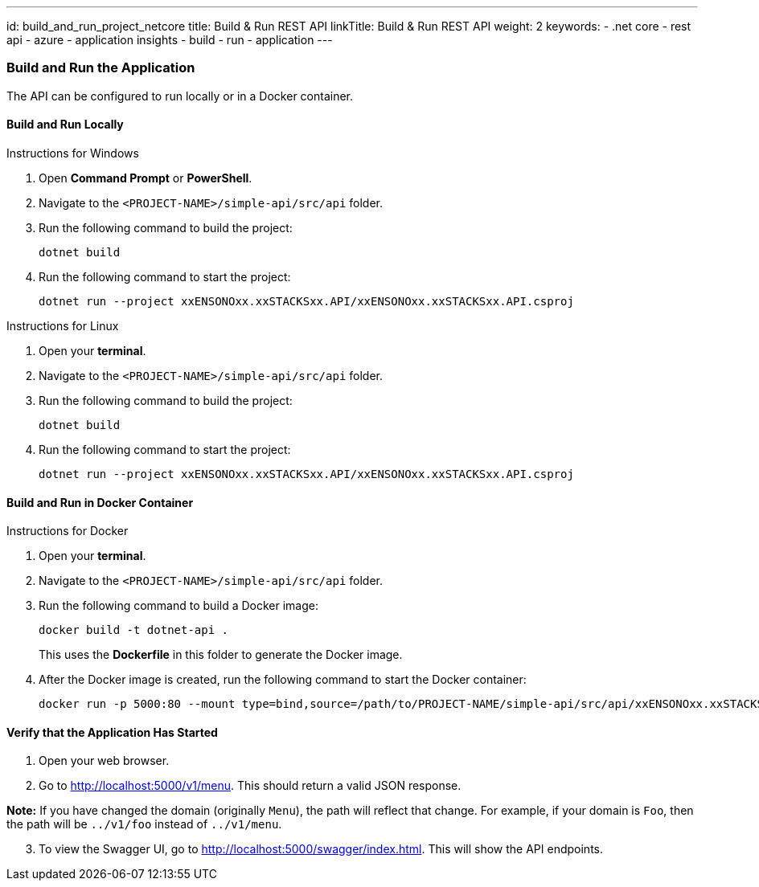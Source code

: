 ---
id: build_and_run_project_netcore
title: Build & Run REST API
linkTitle: Build & Run REST API
weight: 2
keywords:
  - .net core
  - rest api
  - azure
  - application insights
  - build
  - run
  - application
---

=== Build and Run the Application

The API can be configured to run locally or in a Docker container.

==== Build and Run Locally

Instructions for Windows

[arabic]
. Open *Command Prompt* or *PowerShell*.
. Navigate to the `+<PROJECT-NAME>/simple-api/src/api+` folder.
. Run the following command to build the project:
+
[source,bash]
----
dotnet build
----
. Run the following command to start the project:
+
[source,bash]
----
dotnet run --project xxENSONOxx.xxSTACKSxx.API/xxENSONOxx.xxSTACKSxx.API.csproj
----

Instructions for Linux

[arabic]
. Open your *terminal*.
. Navigate to the `+<PROJECT-NAME>/simple-api/src/api+` folder.
. Run the following command to build the project:
+
[source,bash]
----
dotnet build
----
. Run the following command to start the project:
+
[source,bash]
----
dotnet run --project xxENSONOxx.xxSTACKSxx.API/xxENSONOxx.xxSTACKSxx.API.csproj
----

==== Build and Run in Docker Container

Instructions for Docker

[arabic]
. Open your *terminal*.
. Navigate to the `+<PROJECT-NAME>/simple-api/src/api+` folder.
. Run the following command to build a Docker image:
+
[source,bash]
----
docker build -t dotnet-api .
----
+
This uses the *Dockerfile* in this folder to generate the Docker image.
. After the Docker image is created, run the following command to start
the Docker container:
+
[source,bash]
----
docker run -p 5000:80 --mount type=bind,source=/path/to/PROJECT-NAME/simple-api/src/api/xxENSONOxx.xxSTACKSxx.API/appsettings.json,target=/app/config/appsettings.json
----

==== Verify that the Application Has Started

[arabic]
. Open your web browser.
. Go to http://localhost:5000/v1/menu. This should return a valid JSON
response.

*Note:* If you have changed the domain (originally `+Menu+`), the path
will reflect that change. For example, if your domain is `+Foo+`, then
the path will be `+../v1/foo+` instead of `+../v1/menu+`.   

[arabic, start=3]
. To view the Swagger UI, go to
http://localhost:5000/swagger/index.html. This will show the API
endpoints.